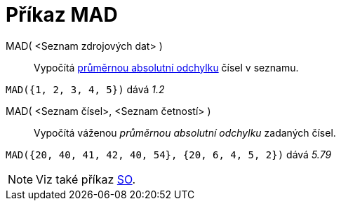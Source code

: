 = Příkaz MAD
:page-en: commands/MAD
ifdef::env-github[:imagesdir: /cs/modules/ROOT/assets/images]

MAD( <Seznam zdrojových dat> )::
  Vypočítá https://en.wikipedia.org/wiki/Average_absolute_deviation[průměrnou absolutní odchylku] čísel v seznamu. 

[EXAMPLE]
====

`++MAD({1, 2, 3, 4, 5})++` dává _1.2_

====

MAD( <Seznam čísel>, <Seznam četností> )::
  Vypočítá váženou _průměrnou absolutní odchylku_ zadaných čísel.

[EXAMPLE]
====

`++MAD({20, 40, 41, 42, 40, 54}, {20, 6, 4, 5, 2})++` dává _5.79_

====

[NOTE]
====

Viz také příkaz xref:/commands/SO.adoc[SO].

====
